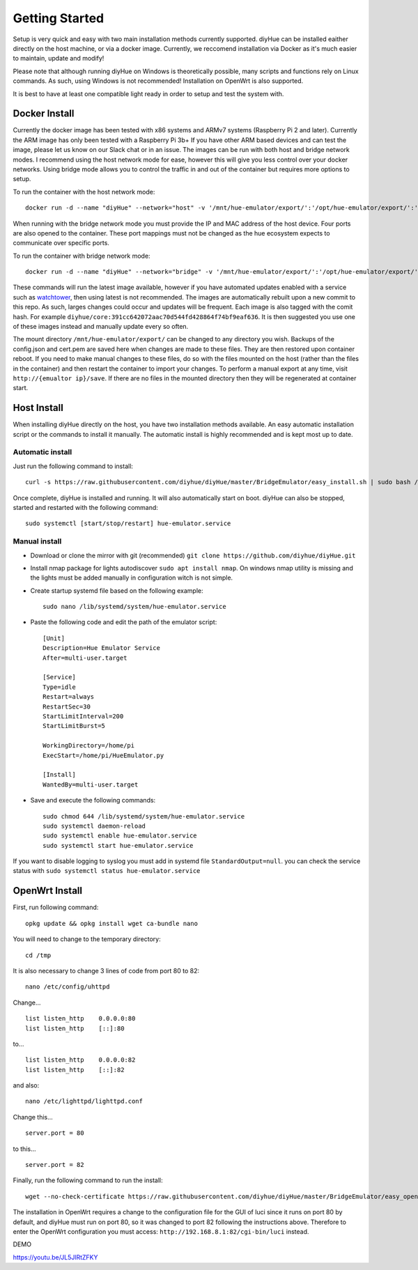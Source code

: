 Getting Started
===============

Setup is very quick and easy with two main installation methods currently supported. diyHue can be installed eaither directly on the host machine, or via a docker image. Currently, we reccomend installation via Docker as it's much easier to maintain, update and modify!

Please note that although running diyHue on Windows is theoretically possible, many scripts and functions rely on Linux commands. As such, using Windows is not recommended! Installation on OpenWrt is also supported.

It is best to have at least one compatible light ready in order to setup and test the system with.

Docker Install
--------------

Currently the docker image has been tested with x86 systems and ARMv7 systems (Raspberry Pi 2 and later). Currently the ARM image has only been tested with a Raspberry Pi 3b+ If you have other ARM based devices and can test the image, please let us know on our Slack chat or in an issue. The images can be run with both host and bridge network modes. I recommend using the host network mode for ease, however this will give you less control over your docker networks. Using bridge mode allows you to control the traffic in and out of the container but requires more options to setup.

To run the container with the host network mode::

    docker run -d --name "diyHue" --network="host" -v '/mnt/hue-emulator/export/':'/opt/hue-emulator/export/':'rw' diyhue/core:latest

When running with the bridge network mode you must provide the IP and MAC address of the host device. Four ports are also opened to the container. These port mappings must not be changed as the hue ecosystem expects to communicate over specific ports.

To run the container with bridge network mode::

    docker run -d --name "diyHue" --network="bridge" -v '/mnt/hue-emulator/export/':'/opt/hue-emulator/export/':'rw' -e 'MAC=XX:XX:XX:XX:XX:XX' -e 'IP=XX.XX.XX.XX' -p 80:80/tcp -p 443:443/tcp -p 1900:1900/udp -p 2100:2100/udp diyhue/core:latest

These commands will run the latest image available, however if you have automated updates enabled with a service such as `watchtower <https://github.com/v2tec/watchtower>`_, then using latest is not recommended. The images are automatically rebuilt upon a new commit to this repo. As such, larges changes could occur and updates will be frequent. Each image is also tagged with the comit hash. For example ``diyhue/core:391cc642072aac70d544fd428864f74bf9eaf636``. It is then suggested you use one of these images instead and manually update every so often.

The mount directory ``/mnt/hue-emulator/export/`` can be changed to any directory you wish. Backups of the config.json and cert.pem are saved here when changes are made to these files. They are then restored upon container reboot. If you need to make manual changes to these files, do so with the files mounted on the host (rather than the files in the container) and then restart the container to import your changes. To perform a manual export at any time, visit ``http://{emualtor ip}/save``. If there are no files in the mounted directory then they will be regenerated at container start.

Host Install
------------

When installing diyHue directly on the host, you have two installation methods available. An easy automatic installation script or the commands to install it manually. The automatic install is highly recommended and is kept most up to date.

Automatic install
~~~~~~~~~~~~~~~~~

Just run the following command to install::

    curl -s https://raw.githubusercontent.com/diyhue/diyHue/master/BridgeEmulator/easy_install.sh | sudo bash /dev/stdin


Once complete, diyHue is installed and running. It will also automatically start on boot. diyHue can also be stopped, started and restarted with the following command::

    sudo systemctl [start/stop/restart] hue-emulator.service

Manual install
~~~~~~~~~~~~~~

* Download or clone the mirror with git (recommended) ``git clone https://github.com/diyhue/diyHue.git``
* Install nmap package for lights autodiscover ``sudo apt install nmap``. On windows nmap utility is missing and the lights must be added manually in configuration witch is not simple.
* Create startup systemd file based on the following example::

    sudo nano /lib/systemd/system/hue-emulator.service

* Paste the following code and edit the path of the emulator script::

    [Unit]
    Description=Hue Emulator Service
    After=multi-user.target

    [Service]
    Type=idle
    Restart=always
    RestartSec=30
    StartLimitInterval=200
    StartLimitBurst=5

    WorkingDirectory=/home/pi
    ExecStart=/home/pi/HueEmulator.py

    [Install]
    WantedBy=multi-user.target

* Save and execute the following commands::

    sudo chmod 644 /lib/systemd/system/hue-emulator.service
    sudo systemctl daemon-reload
    sudo systemctl enable hue-emulator.service
    sudo systemctl start hue-emulator.service

If you want to disable logging to syslog you must add in systemd file ``StandardOutput=null``.
you can check the service status with ``sudo systemctl status hue-emulator.service``

OpenWrt Install
---------------

First, run following command::

    opkg update && opkg install wget ca-bundle nano

You will need to change to the temporary directory::

    cd /tmp

It is also necessary to change 3 lines of code from port 80 to 82::

    nano /etc/config/uhttpd

Change... ::

    list listen_http	0.0.0.0:80
    list listen_http	[::]:80

to... ::

    list listen_http	0.0.0.0:82
    list listen_http	[::]:82


and also::

    nano /etc/lighttpd/lighttpd.conf

Change this... ::

    server.port = 80

to this... ::

    server.port = 82


Finally, run the following command to run the install::

    wget --no-check-certificate https://raw.githubusercontent.com/diyhue/diyHue/master/BridgeEmulator/easy_openwrt.sh && sh easy_openwrt.sh

The installation in OpenWrt requires a change to the configuration file for the GUI of luci since it runs on port 80 by default, and diyHue must run on port 80, so it was changed to port 82 following the instructions above. Therefore to enter the OpenWrt configuration you must access: ``http://192.168.8.1:82/cgi-bin/luci`` instead.

DEMO ::

https://youtu.be/JL5JlRtZFKY
